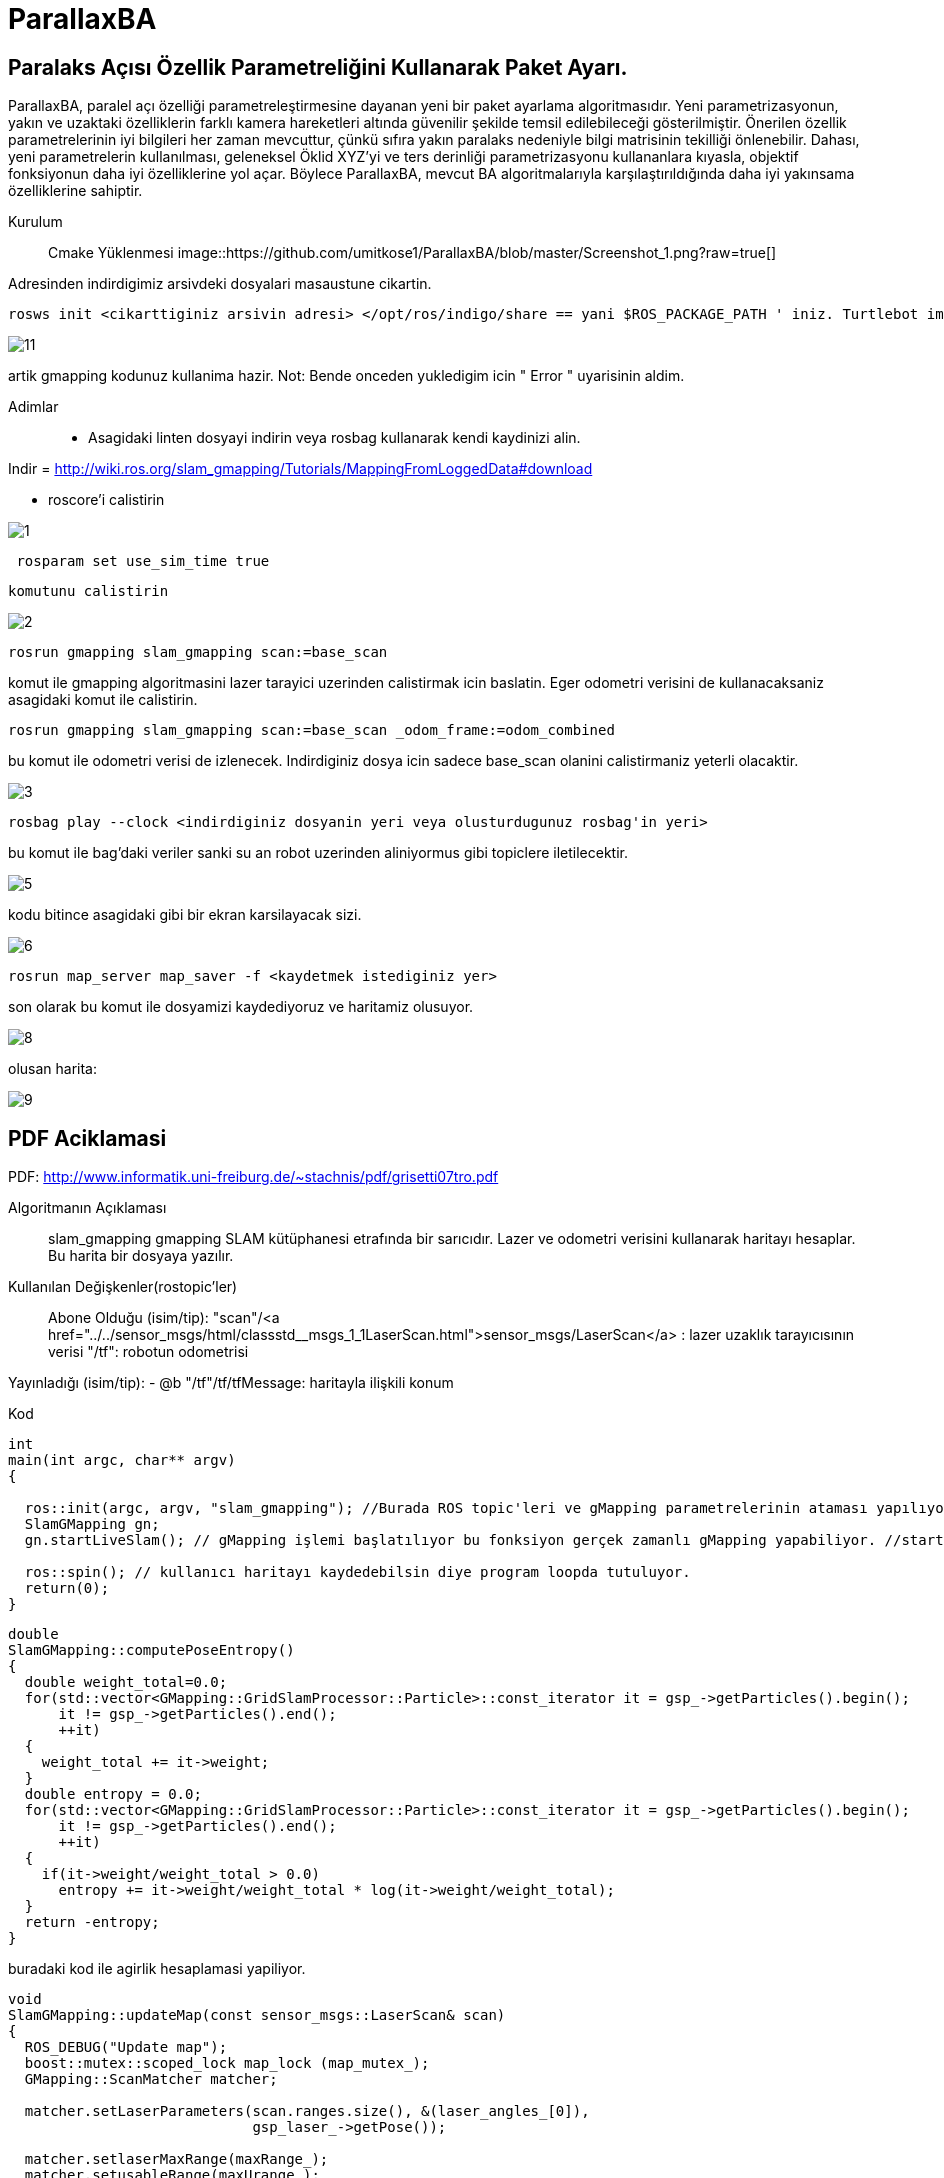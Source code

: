 # ParallaxBA

## Paralaks Açısı Özellik Parametreliğini Kullanarak Paket Ayarı.

ParallaxBA, paralel açı özelliği parametreleştirmesine dayanan yeni bir paket ayarlama algoritmasıdır. Yeni parametrizasyonun, yakın ve uzaktaki özelliklerin farklı kamera hareketleri altında güvenilir şekilde temsil edilebileceği gösterilmiştir. Önerilen özellik parametrelerinin iyi bilgileri her zaman mevcuttur, çünkü sıfıra yakın paralaks nedeniyle bilgi matrisinin tekilliği önlenebilir. Dahası, yeni parametrelerin kullanılması, geleneksel Öklid XYZ'yi ve ters derinliği parametrizasyonu kullananlara kıyasla, objektif fonksiyonun daha iyi özelliklerine yol açar. Böylece ParallaxBA, mevcut BA algoritmalarıyla karşılaştırıldığında daha iyi yakınsama özelliklerine sahiptir.

Kurulum::

Cmake Yüklenmesi
image::https://github.com/umitkose1/ParallaxBA/blob/master/Screenshot_1.png?raw=true[]

Adresinden indirdigimiz arsivdeki dosyalari masaustune cikartin.

```bourne
rosws init <cikarttiginiz arsivin adresi> </opt/ros/indigo/share == yani $ROS_PACKAGE_PATH ' iniz. Turtlebot imaji icin esitligin solundaki>
```

image::https://github.com/mayuce/Robotik-Sistemlere-Giris-Proje/blob/master/Images-for-ReadMe/gmapping/11.png?raw=true[]

artik gmapping kodunuz kullanima hazir. Not: Bende onceden yukledigim icin " Error " uyarisinin aldim.


Adimlar::

* Asagidaki linten dosyayi indirin veya rosbag kullanarak kendi kaydinizi alin.
 
Indir = http://wiki.ros.org/slam_gmapping/Tutorials/MappingFromLoggedData#download

* roscore'i calistirin

image::https://github.com/mayuce/Robotik-Sistemlere-Giris-Proje/blob/master/Images-for-ReadMe/gmapping/1.png?raw=true[]

```bourne
 rosparam set use_sim_time true
```
 komutunu calistirin

image::https://github.com/mayuce/Robotik-Sistemlere-Giris-Proje/blob/master/Images-for-ReadMe/gmapping/2.png?raw=true[]

```bourne
rosrun gmapping slam_gmapping scan:=base_scan
```

komut ile gmapping algoritmasini lazer tarayici uzerinden calistirmak icin baslatin. Eger odometri verisini de
kullanacaksaniz asagidaki komut ile calistirin.

```bourne
rosrun gmapping slam_gmapping scan:=base_scan _odom_frame:=odom_combined
```

bu komut ile odometri verisi de izlenecek. Indirdiginiz dosya icin sadece base_scan olanini calistirmaniz yeterli olacaktir.

image::https://github.com/mayuce/Robotik-Sistemlere-Giris-Proje/blob/master/Images-for-ReadMe/gmapping/3.png?raw=true[]

```bourne
rosbag play --clock <indirdiginiz dosyanin yeri veya olusturdugunuz rosbag'in yeri>
```

bu komut ile bag'daki veriler sanki su an robot uzerinden aliniyormus gibi topiclere iletilecektir.

image::https://github.com/mayuce/Robotik-Sistemlere-Giris-Proje/blob/master/Images-for-ReadMe/gmapping/5.png?raw=true[]

kodu bitince asagidaki gibi bir ekran karsilayacak sizi. 

image::https://github.com/mayuce/Robotik-Sistemlere-Giris-Proje/blob/master/Images-for-ReadMe/gmapping/6.png?raw=true[]

```bourne
rosrun map_server map_saver -f <kaydetmek istediginiz yer>
```

son olarak bu komut ile dosyamizi kaydediyoruz ve haritamiz olusuyor.

image::https://github.com/mayuce/Robotik-Sistemlere-Giris-Proje/blob/master/Images-for-ReadMe/gmapping/8.png?raw=true[]

olusan harita:

image::https://github.com/mayuce/Robotik-Sistemlere-Giris-Proje/blob/master/Images-for-ReadMe/gmapping/9.png?raw=true[]

## PDF Aciklamasi

PDF: http://www.informatik.uni-freiburg.de/~stachnis/pdf/grisetti07tro.pdf

Algoritmanın Açıklaması::
slam_gmapping gmapping SLAM kütüphanesi etrafında bir sarıcıdır. Lazer ve odometri verisini
kullanarak haritayı hesaplar. Bu harita bir dosyaya yazılır.

Kullanılan Değişkenler(rostopic'ler)::

Abone Olduğu (isim/tip):
"scan"/<a href="../../sensor_msgs/html/classstd__msgs_1_1LaserScan.html">sensor_msgs/LaserScan</a> : lazer uzaklık tarayıcısının verisi
"/tf": robotun odometrisi


Yayınladığı (isim/tip):
- @b "/tf"/tf/tfMessage: haritayla ilişkili konum



Kod::

```java
int
main(int argc, char** argv)
{

  ros::init(argc, argv, "slam_gmapping"); //Burada ROS topic'leri ve gMapping parametrelerinin ataması yapılıyor.
  SlamGMapping gn;
  gn.startLiveSlam(); // gMapping işlemi başlatılıyor bu fonksiyon gerçek zamanlı gMapping yapabiliyor. //startReplay(arg,arg) isimli fonksiyon ile direkt rosbag dosyasının haritasını'da elde edebiliriz.
  
  ros::spin(); // kullanıcı haritayı kaydedebilsin diye program loopda tutuluyor.
  return(0);
}
```




```java
double
SlamGMapping::computePoseEntropy()
{
  double weight_total=0.0;
  for(std::vector<GMapping::GridSlamProcessor::Particle>::const_iterator it = gsp_->getParticles().begin();
      it != gsp_->getParticles().end();
      ++it)
  {
    weight_total += it->weight;
  }
  double entropy = 0.0;
  for(std::vector<GMapping::GridSlamProcessor::Particle>::const_iterator it = gsp_->getParticles().begin();
      it != gsp_->getParticles().end();
      ++it)
  {
    if(it->weight/weight_total > 0.0)
      entropy += it->weight/weight_total * log(it->weight/weight_total);
  }
  return -entropy;
}
```

buradaki kod ile agirlik hesaplamasi yapiliyor.

```java
void
SlamGMapping::updateMap(const sensor_msgs::LaserScan& scan)
{
  ROS_DEBUG("Update map");
  boost::mutex::scoped_lock map_lock (map_mutex_);
  GMapping::ScanMatcher matcher;

  matcher.setLaserParameters(scan.ranges.size(), &(laser_angles_[0]),
                             gsp_laser_->getPose());

  matcher.setlaserMaxRange(maxRange_);
  matcher.setusableRange(maxUrange_);
  matcher.setgenerateMap(true);

  GMapping::GridSlamProcessor::Particle best =
          gsp_->getParticles()[gsp_->getBestParticleIndex()];
  std_msgs::Float64 entropy;
  entropy.data = computePoseEntropy();
  if(entropy.data > 0.0)
    entropy_publisher_.publish(entropy);

  if(!got_map_) {
    map_.map.info.resolution = delta_;
    map_.map.info.origin.position.x = 0.0;
    map_.map.info.origin.position.y = 0.0;
    map_.map.info.origin.position.z = 0.0;
    map_.map.info.origin.orientation.x = 0.0;
    map_.map.info.origin.orientation.y = 0.0;
    map_.map.info.origin.orientation.z = 0.0;
    map_.map.info.origin.orientation.w = 1.0;
  } 

  GMapping::Point center;
  center.x=(xmin_ + xmax_) / 2.0;
  center.y=(ymin_ + ymax_) / 2.0;

  GMapping::ScanMatcherMap smap(center, xmin_, ymin_, xmax_, ymax_, 
                                delta_);

  ROS_DEBUG("Trajectory tree:");
  for(GMapping::GridSlamProcessor::TNode* n = best.node;
      n;
      n = n->parent)
  {
    ROS_DEBUG("  %.3f %.3f %.3f",
              n->pose.x,
              n->pose.y,
              n->pose.theta);
    if(!n->reading)
    {
      ROS_DEBUG("Reading is NULL");
      continue;
    }
    matcher.invalidateActiveArea();
    matcher.computeActiveArea(smap, n->pose, &((*n->reading)[0]));
    matcher.registerScan(smap, n->pose, &((*n->reading)[0]));
  }

  // the map may have expanded, so resize ros message as well
  if(map_.map.info.width != (unsigned int) smap.getMapSizeX() || map_.map.info.height != (unsigned int) smap.getMapSizeY()) {

    // NOTE: The results of ScanMatcherMap::getSize() are different from the parameters given to the constructor
    //       so we must obtain the bounding box in a different way
    GMapping::Point wmin = smap.map2world(GMapping::IntPoint(0, 0));
    GMapping::Point wmax = smap.map2world(GMapping::IntPoint(smap.getMapSizeX(), smap.getMapSizeY()));
    xmin_ = wmin.x; ymin_ = wmin.y;
    xmax_ = wmax.x; ymax_ = wmax.y;
    
    ROS_DEBUG("map size is now %dx%d pixels (%f,%f)-(%f, %f)", smap.getMapSizeX(), smap.getMapSizeY(),
              xmin_, ymin_, xmax_, ymax_);

    map_.map.info.width = smap.getMapSizeX();
    map_.map.info.height = smap.getMapSizeY();
    map_.map.info.origin.position.x = xmin_;
    map_.map.info.origin.position.y = ymin_;
    map_.map.data.resize(map_.map.info.width * map_.map.info.height);

    ROS_DEBUG("map origin: (%f, %f)", map_.map.info.origin.position.x, map_.map.info.origin.position.y);
  }

  for(int x=0; x < smap.getMapSizeX(); x++)
  {
    for(int y=0; y < smap.getMapSizeY(); y++)
    {
      /// @todo Sort out the unknown vs. free vs. obstacle thresholding
      GMapping::IntPoint p(x, y);
      double occ=smap.cell(p);
      assert(occ <= 1.0);
      if(occ < 0)
        map_.map.data[MAP_IDX(map_.map.info.width, x, y)] = -1;
      else if(occ > occ_thresh_)
      {
        //map_.map.data[MAP_IDX(map_.map.info.width, x, y)] = (int)round(occ*100.0);
        map_.map.data[MAP_IDX(map_.map.info.width, x, y)] = 100;
      }
      else
        map_.map.data[MAP_IDX(map_.map.info.width, x, y)] = 0;
    }
  }
  got_map_ = true;

  //make sure to set the header information on the map
  map_.map.header.stamp = ros::Time::now();
  map_.map.header.frame_id = tf_.resolve( map_frame_ );

  sst_.publish(map_.map);
  sstm_.publish(map_.map.info);
}
```

kodun bu parcasinda ise harita guncelleme adimi islemi yapiliyor.


